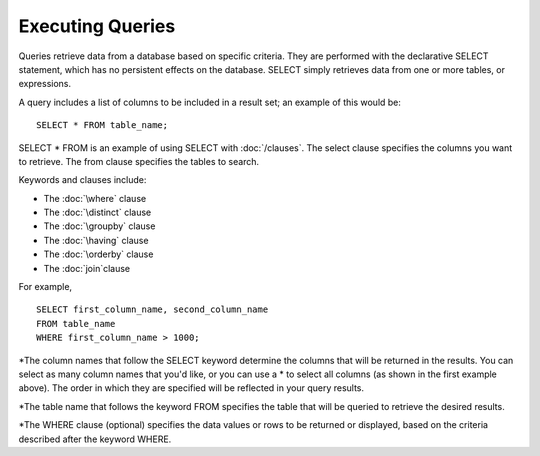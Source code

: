 Executing Queries 
=================

Queries retrieve data from a database based on specific criteria. They
are performed with the declarative SELECT statement, which has no
persistent effects on the database. SELECT simply retrieves data from
one or more tables, or expressions.

A query includes a list of columns to be included in a result set; an example of this would be:  ::

	SELECT * FROM table_name;

SELECT * FROM is an example of using SELECT with :doc:`/clauses`. The select clause specifies the columns you want to retrieve. The from clause specifies the tables to search. 

Keywords and clauses include:

* The :doc:`\where` clause
* The :doc:`\distinct` clause
* The :doc:`\groupby` clause
* The :doc:`\having` clause
* The :doc:`\orderby` clause
* The :doc:`\join`clause

For example, ::

	SELECT first_column_name, second_column_name
	FROM table_name
	WHERE first_column_name > 1000;

*The column names that follow the SELECT keyword determine the columns that will be returned in the results. You can select as many column names that you'd like, or you can use a * to select all columns (as shown in the first example above). The order in which they are specified will be reflected in your query results.

*The table name that follows the keyword FROM specifies the table that will be queried to retrieve the desired results.

*The WHERE clause (optional) specifies the data values or rows to be returned or displayed, based on the criteria described after the keyword WHERE.
